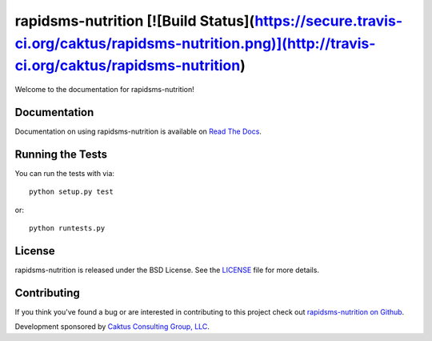 rapidsms-nutrition [![Build Status](https://secure.travis-ci.org/caktus/rapidsms-nutrition.png)](http://travis-ci.org/caktus/rapidsms-nutrition)
================================================================================================================================================

Welcome to the documentation for rapidsms-nutrition!


Documentation
-------------

Documentation on using rapidsms-nutrition is available on
`Read The Docs <http://readthedocs.org/docs/rapidsms-nutrition/>`_.


Running the Tests
-----------------

You can run the tests with via::

    python setup.py test

or::

    python runtests.py


License
-------

rapidsms-nutrition is released under the BSD License. See the `LICENSE
<https://github.com/caktus/rapidsms-nutrition/blob/master/LICENSE>`_ file for
more details.


Contributing
--------------------------------------

If you think you've found a bug or are interested in contributing to this
project check out `rapidsms-nutrition on Github
<https://github.com/caktus/rapidsms-nutrition>`_.

Development sponsored by `Caktus Consulting Group, LLC
<http://www.caktusgroup.com/services>`_.

